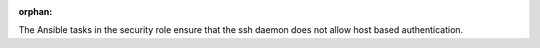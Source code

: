 :orphan:

The Ansible tasks in the security role ensure that the ssh daemon does not
allow host based authentication.
